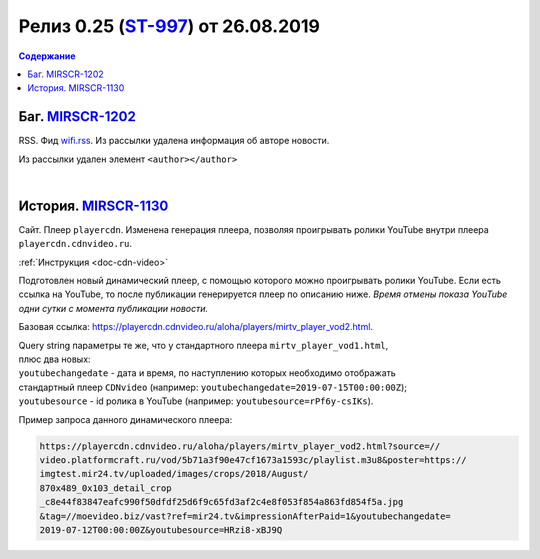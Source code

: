 **********************************************
Релиз 0.25 (ST-997_) от 26.08.2019
**********************************************

.. _ST-997: https://mir24tv.atlassian.net/browse/ST-997

.. contents:: Содержание
   :depth: 2

Баг. MIRSCR-1202_
-------------------------------------------
RSS. Фид wifi.rss_. Из рассылки удалена информация об авторе новости.

Из рассылки удален элемент ``<author></author>``

.. code-block:: xml
   :linenos:
   :emphasize-lines: 6

   <item>
      <title>Заголовок материала</title>
      <description>Краткое описание материала</description>
      <link>Ссылка на материал в источнике</link>
      <pubDate>Wed, 05 Jun 2019 12:50:00 +0300</pubDate>
      <author>author@bestmailever.ru</author>
      <fullText>


|

История. MIRSCR-1130_
------------------------------------------
Сайт. Плеер ``playercdn``. Изменена генерация плеера, позволяя проигрывать ролики YouTube внутри плеера ``playercdn.cdnvideo.ru``.

:ref:`Инструкция <doc-cdn-video>`

Подготовлен новый динамический плеер, с помощью которого можно проигрывать ролики YouTube. Если есть ссылка на YouTube, то после публикации генерируется плеер по описанию ниже. *Время отмены показа YouTube одни сутки с момента публикации новости.*

Базовая ссылка: https://playercdn.cdnvideo.ru/aloha/players/mirtv_player_vod2.html.

| Query string параметры те же, что у стандартного плеера ``mirtv_player_vod1.html``,
| плюс два новых:
| ``youtubechangedate`` - дата и время, по наступлению которых необходимо отображать
| стандартный плеер ``CDNvideo`` (например: ``youtubechangedate=2019-07-15T00:00:00Z``);
| ``youtubesource`` - id ролика в YouTube (например: ``youtubesource=rPf6y-csIKs``).

Пример запроса данного динамического плеера:

.. code:: html

   https://playercdn.cdnvideo.ru/aloha/players/mirtv_player_vod2.html?source=//
   video.platformcraft.ru/vod/5b71a3f90e47cf1673a1593c/playlist.m3u8&poster=https://
   imgtest.mir24.tv/uploaded/images/crops/2018/August/
   870x489_0x103_detail_crop
   _c8e44f83847eafc990f50dfdf25d6f9c65fd3af2c4e8f053f854a863fd854f5a.jpg
   &tag=//moevideo.biz/vast?ref=mir24.tv&impressionAfterPaid=1&youtubechangedate=
   2019-07-12T00:00:00Z&youtubesource=HRzi8-xBJ9Q

..
  | Пример запроса данного динамического плеера:
  | https://playercdn.cdnvideo.ru/aloha/players/mirtv_player_vod2.html?source=//
  | video.platformcraft.ru/vod/5b71a3f90e47cf1673a1593c/playlist.m3u8&poster=https://
  | imgtest.mir24.tv/uploaded/images/crops/2018/August/
  | 870x489_0x103_detail_crop
  | _c8e44f83847eafc990f50dfdf25d6f9c65fd3af2c4e8f053f854a863fd854f5a.jpg
  | &tag=//moevideo.biz/vast?ref=mir24.tv&impressionAfterPaid=1&youtubechangedate=
  | 2019-07-12T00:00:00Z&youtubesource=HRzi8-xBJ9Q



..  _wifi.rss: https://mir24.tv/export/wifi.rss
..	_MIRSCR-1202: https://mir24tv.atlassian.net/browse/MIRSCR-1202
..	_MIRSCR-1130: https://mir24tv.atlassian.net/browse/MIRSCR-1130
